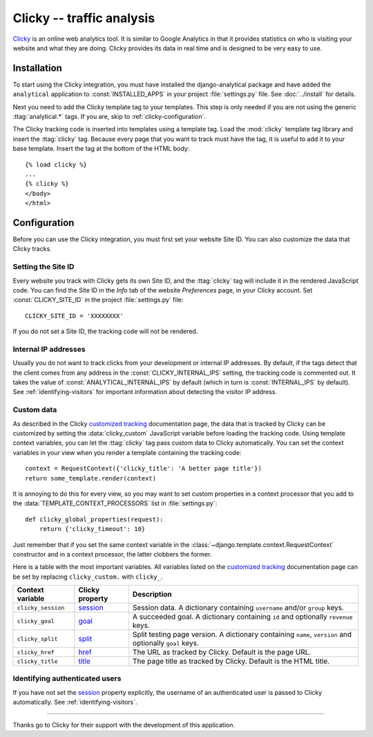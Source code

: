 ==========================
Clicky -- traffic analysis
==========================

Clicky_ is an online web analytics tool.  It is similar to Google
Analytics in that it provides statistics on who is visiting your website
and what they are doing.  Clicky provides its data in real time and is
designed to be very easy to use.

.. _Clicky: http://getclicky.com/


.. clicky-installation:

Installation
============

To start using the Clicky integration, you must have installed the
django-analytical package and have added the ``analytical`` application
to :const:`INSTALLED_APPS` in your project :file:`settings.py` file.
See :doc:`../install` for details.

Next you need to add the Clicky template tag to your templates. This
step is only needed if you are not using the generic
:ttag:`analytical.*` tags.  If you are, skip to
:ref:`clicky-configuration`.

The Clicky tracking code is inserted into templates using a template
tag.  Load the :mod:`clicky` template tag library and insert the
:ttag:`clicky` tag.  Because every page that you want to track must
have the tag, it is useful to add it to your base template.  Insert
the tag at the bottom of the HTML body::

    {% load clicky %}
    ...
    {% clicky %}
    </body>
    </html>


.. _clicky-configuration:

Configuration
=============

Before you can use the Clicky integration, you must first set your
website Site ID.  You can also customize the data that Clicky tracks.


.. _clicky-site-id:

Setting the Site ID
-------------------

Every website you track with Clicky gets its own Site ID, and the
:ttag:`clicky` tag will include it in the rendered JavaScript code.
You can find the Site ID in the *Info* tab of the website *Preferences*
page, in your Clicky account.  Set :const:`CLICKY_SITE_ID` in the
project :file:`settings.py` file::

    CLICKY_SITE_ID = 'XXXXXXXX'

If you do not set a Site ID, the tracking code will not be rendered.


.. _clicky-internal-ips:

Internal IP addresses
---------------------

Usually you do not want to track clicks from your development or
internal IP addresses.  By default, if the tags detect that the client
comes from any address in the :const:`CLICKY_INTERNAL_IPS` setting,
the tracking code is commented out.  It takes the value of
:const:`ANALYTICAL_INTERNAL_IPS` by default (which in turn is
:const:`INTERNAL_IPS` by default).  See :ref:`identifying-visitors` for
important information about detecting the visitor IP address.


.. _clicky-custom-data:

Custom data
-----------

As described in the Clicky `customized tracking`_ documentation page,
the data that is tracked by Clicky can be customized by setting the
:data:`clicky_custom` JavaScript variable before loading the tracking
code.  Using template context variables, you can let the :ttag:`clicky`
tag pass custom data to Clicky automatically.  You can set the context
variables in your view when you render a template containing the
tracking code::

    context = RequestContext({'clicky_title': 'A better page title'})
    return some_template.render(context)

It is annoying to do this for every view, so you may want to set custom
properties in a context processor that you add to the
:data:`TEMPLATE_CONTEXT_PROCESSORS` list in :file:`settings.py`::

    def clicky_global_properties(request):
        return {'clicky_timeout': 10}

Just remember that if you set the same context variable in the
:class:`~django.template.context.RequestContext` constructor and in a
context processor, the latter clobbers the former.

Here is a table with the most important variables.  All variables listed
on the `customized tracking`_ documentation page can be set by replacing
``clicky_custom.`` with ``clicky_``.

==================  ===============  ===================================
Context variable    Clicky property  Description
==================  ===============  ===================================
``clicky_session``  session_         Session data.  A dictionary
                                     containing ``username`` and/or
                                     ``group`` keys.
------------------  ---------------  -----------------------------------
``clicky_goal``     goal_            A succeeded goal.  A dictionary
                                     containing ``id`` and optionally
                                     ``revenue`` keys.
------------------  ---------------  -----------------------------------
``clicky_split``    split_           Split testing page version.  A
                                     dictionary containing ``name``,
                                     ``version`` and optionally ``goal``
                                     keys.
------------------  ---------------  -----------------------------------
``clicky_href``     href_            The URL as tracked by Clicky.
                                     Default is the page URL.
------------------  ---------------  -----------------------------------
``clicky_title``    title_           The page title as tracked by
                                     Clicky.  Default is the HTML title.
==================  ===============  ===================================

.. _`customized tracking`: http://getclicky.com/help/customization
.. _session: http://getclicky.com/help/customization#session
.. _goal: http://getclicky.com/help/customization#goal
.. _href: http://getclicky.com/help/customization#href
.. _title: http://getclicky.com/help/customization#title
.. _split: http://getclicky.com/help/customization#split


.. _clicky-identify-user:

Identifying authenticated users
-------------------------------

If you have not set the session_ property explicitly, the username of an
authenticated user is passed to Clicky automatically.  See
:ref:`identifying-visitors`.


----

Thanks go to Clicky for their support with the development of this
application.
